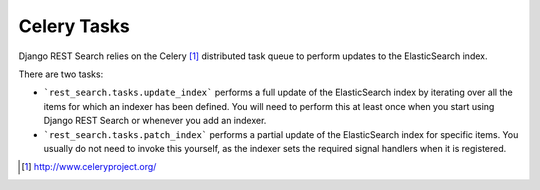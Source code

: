 Celery Tasks
============

Django REST Search relies on the Celery [1]_ distributed task queue to
perform updates to the ElasticSearch index.

There are two tasks:

- ```rest_search.tasks.update_index``` performs a full update of the
  ElasticSearch index by iterating over all the items for which an
  indexer has been defined. You will need to perform this at least once
  when you start using Django REST Search or whenever you add an indexer.

- ```rest_search.tasks.patch_index``` performs a partial update of the
  ElasticSearch index for specific items. You usually do not need to invoke
  this yourself, as the indexer sets the required signal handlers when it is
  registered.

.. [1] http://www.celeryproject.org/
